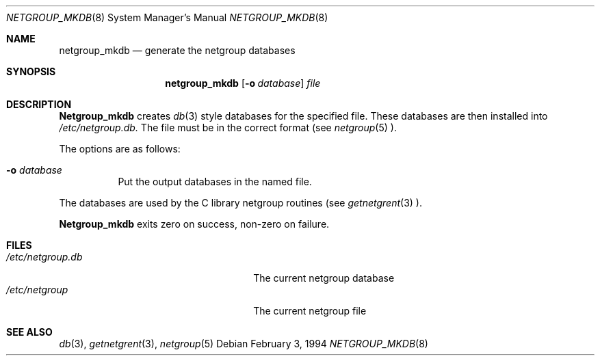.\"
.\" Copyright (c) 1994 Christos Zoulas
.\" All rights reserved.
.\"
.\" Redistribution and use in source and binary forms, with or without
.\" modification, are permitted provided that the following conditions
.\" are met:
.\" 1. Redistributions of source code must retain the above copyright
.\"    notice, this list of conditions and the following disclaimer.
.\" 2. Redistributions in binary form must reproduce the above copyright
.\"    notice, this list of conditions and the following disclaimer in the
.\"    documentation and/or other materials provided with the distribution.
.\" 3. All advertising materials mentioning features or use of this software
.\"    must display the following acknowledgement:
.\"      This product includes software developed by Christos Zoulas.
.\" 3. The name of the author may not be used to endorse or promote products
.\"    derived from this software without specific prior written permission
.\"
.\" THIS SOFTWARE IS PROVIDED BY THE AUTHOR ``AS IS'' AND ANY EXPRESS OR
.\" IMPLIED WARRANTIES, INCLUDING, BUT NOT LIMITED TO, THE IMPLIED WARRANTIES
.\" OF MERCHANTABILITY AND FITNESS FOR A PARTICULAR PURPOSE ARE DISCLAIMED.
.\" IN NO EVENT SHALL THE AUTHOR BE LIABLE FOR ANY DIRECT, INDIRECT,
.\" INCIDENTAL, SPECIAL, EXEMPLARY, OR CONSEQUENTIAL DAMAGES (INCLUDING, BUT
.\" NOT LIMITED TO, PROCUREMENT OF SUBSTITUTE GOODS OR SERVICES; LOSS OF USE,
.\" DATA, OR PROFITS; OR BUSINESS INTERRUPTION) HOWEVER CAUSED AND ON ANY
.\" THEORY OF LIABILITY, WHETHER IN CONTRACT, STRICT LIABILITY, OR TORT
.\" (INCLUDING NEGLIGENCE OR OTHERWISE) ARISING IN ANY WAY OUT OF THE USE OF
.\" THIS SOFTWARE, EVEN IF ADVISED OF THE POSSIBILITY OF SUCH DAMAGE.
.\"
.\"	$Id: netgroup_mkdb.8,v 1.1 1994/12/04 17:11:42 christos Exp $
.\"
.Dd February 3, 1994
.Dt NETGROUP_MKDB 8 
.Os
.Sh NAME
.Nm netgroup_mkdb 
.Nd generate the netgroup databases
.Sh SYNOPSIS
.Nm netgroup_mkdb 
.Op Fl o Ar database
.Ar file
.Sh DESCRIPTION
.Nm Netgroup_mkdb
creates
.Xr db 3
style databases for the specified file.
These databases are then installed into 
.Pa /etc/netgroup.db.
The file must be in the correct format (see
.Xr netgroup 5 ).
.Pp
The options are as follows:
.Bl -tag -width indent
.It Fl o Ar database
Put the output databases in the named file.
.El
.Pp
The databases are used by the C library netgroup routines (see
.Xr getnetgrent 3 ).
.Pp
.Nm Netgroup_mkdb
exits zero on success, non-zero on failure.
.Sh FILES
.Bl -tag -width 24n -compact
.It Pa /etc/netgroup.db
The current netgroup database
.It Pa /etc/netgroup
The current netgroup file
.El
.Sh SEE ALSO
.Xr db 3 ,
.Xr getnetgrent 3 ,
.Xr netgroup 5 
